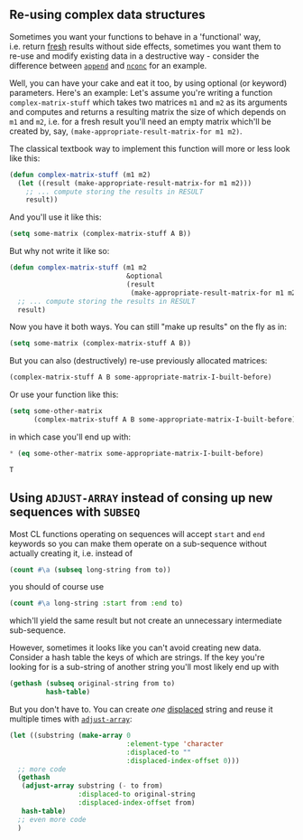 ** Re-using complex data structures
   :PROPERTIES:
   :CUSTOM_ID: re-using-complex-data-structures
   :END:

Sometimes you want your functions to behave in a 'functional' way, i.e. return [[http://www.lispworks.com/documentation/HyperSpec/Body/26_glo_f.htm#fresh][fresh]] results without side effects, sometimes you want them to re-use and modify existing data in a destructive way - consider the difference between [[http://www.lispworks.com/documentation/HyperSpec/Body/f_append.htm][=append=]] and [[http://www.lispworks.com/documentation/HyperSpec/Body/f_nconc.htm][=nconc=]] for an example.

Well, you can have your cake and eat it too, by using optional (or keyword) parameters. Here's an example: Let's assume you're writing a function =complex-matrix-stuff= which takes two matrices =m1= and =m2= as its arguments and computes and returns a resulting matrix the size of which depends on =m1= and =m2=, i.e. for a fresh result you'll need an empty matrix which'll be created by, say, =(make-appropriate-result-matrix-for m1 m2)=.

The classical textbook way to implement this function will more or less look like this:

#+BEGIN_SRC lisp
  (defun complex-matrix-stuff (m1 m2)
    (let ((result (make-appropriate-result-matrix-for m1 m2)))
      ;; ... compute storing the results in RESULT
      result))
#+END_SRC

And you'll use it like this:

#+BEGIN_SRC lisp
  (setq some-matrix (complex-matrix-stuff A B))
#+END_SRC

But why not write it like so:

#+BEGIN_SRC lisp
  (defun complex-matrix-stuff (m1 m2
                               &optional
                               (result
                                (make-appropriate-result-matrix-for m1 m2)))
    ;; ... compute storing the results in RESULT
    result)
#+END_SRC

Now you have it both ways. You can still "make up results" on the fly as in:

#+BEGIN_SRC lisp
  (setq some-matrix (complex-matrix-stuff A B))
#+END_SRC

But you can also (destructively) re-use previously allocated matrices:

#+BEGIN_SRC lisp
  (complex-matrix-stuff A B some-appropriate-matrix-I-built-before)
#+END_SRC

Or use your function like this:

#+BEGIN_SRC lisp
  (setq some-other-matrix
        (complex-matrix-stuff A B some-appropriate-matrix-I-built-before))
#+END_SRC

in which case you'll end up with:

#+BEGIN_SRC lisp
  * (eq some-other-matrix some-appropriate-matrix-I-built-before)

  T
#+END_SRC

** Using =ADJUST-ARRAY= instead of consing up new sequences with =SUBSEQ=
   :PROPERTIES:
   :CUSTOM_ID: using-adjust-array-instead-of-consing-up-new-sequences-with-subseq
   :END:

Most CL functions operating on sequences will accept =start= and =end= keywords so you can make them operate on a sub-sequence without actually creating it, i.e. instead of

#+BEGIN_SRC lisp
  (count #\a (subseq long-string from to))
#+END_SRC

you should of course use

#+BEGIN_SRC lisp
  (count #\a long-string :start from :end to)
#+END_SRC

which'll yield the same result but not create an unnecessary intermediate sub-sequence.

However, sometimes it looks like you can't avoid creating new data. Consider a hash table the keys of which are strings. If the key you're looking for is a sub-string of another string you'll most likely end up with

#+BEGIN_SRC lisp
  (gethash (subseq original-string from to)
           hash-table)
#+END_SRC

But you don't have to. You can create /one/ [[http://www.lispworks.com/documentation/HyperSpec/Body/26_glo_d.htm#displaced_array][displaced]] string and reuse it multiple times with [[http://www.lispworks.com/documentation/HyperSpec/Body/f_adjust.htm][=adjust-array=]]:

#+BEGIN_SRC lisp
  (let ((substring (make-array 0
                               :element-type 'character
                               :displaced-to ""
                               :displaced-index-offset 0)))
    ;; more code
    (gethash
     (adjust-array substring (- to from)
                   :displaced-to original-string
                   :displaced-index-offset from)
     hash-table)
    ;; even more code
    )
#+END_SRC
